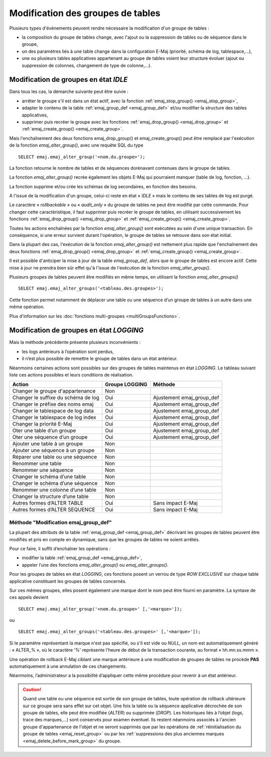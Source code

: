 Modification des groupes de tables
==================================

.. _emaj_alter_group:

Plusieurs types d'événements peuvent rendre nécessaire la modification d'un groupe de tables : 

* la composition du groupe de tables change, avec l'ajout ou la suppression de tables ou de séquence dans le groupe,
* un des paramètres liés à une table change dans la configuration E-Maj (priorité, schéma de log, tablespace,…),
* une ou plusieurs tables applicatives appartenant au groupe de tables voient leur structure évoluer (ajout ou suppression de colonnes, changement de type de colonne,...).

Modification de groupes en état *IDLE*
--------------------------------------

Dans tous les cas, la démarche suivante peut être suivie :

* arrêter le groupe s'il est dans un état actif, avec la fonction :ref:`emaj_stop_group() <emaj_stop_group>`,
* adapter le contenu de la table :ref:`emaj_group_def <emaj_group_def>` et/ou modifier la structure des tables applicatives,
* supprimer puis recréer le groupe avec les fonctions :ref:`emaj_drop_group() <emaj_drop_group>` et :ref:`emaj_create_group() <emaj_create_group>`.

Mais l'enchaînement des deux fonctions emaj_drop_group() et emaj_create_group() peut être remplacé par l'exécution de la fonction *emaj_alter_group()*, avec une requête SQL du type ::

   SELECT emaj.emaj_alter_group('<nom.du.groupe>');

La fonction retourne le nombre de tables et de séquences dorénavant contenues dans le groupe de tables.

La fonction *emaj_alter_group()* recrée également les objets E-Maj qui pourraient manquer (table de log, fonction, …).

La fonction supprime et/ou crée les schémas de log secondaires, en fonction des besoins.

A l'issue de la modification d'un groupe, celui-ci reste en état « *IDLE* » mais le contenu de ses tables de log est purgé.

Le caractère « *rollbackable* » ou « *audit_only* » du groupe de tables ne peut être modifié par cette commande. Pour changer cette caractéristique, il faut supprimer puis recréer le groupe de tables, en utilisant successivement les fonctions :ref:`emaj_drop_group() <emaj_drop_group>` et :ref:`emaj_create_group() <emaj_create_group>`.

Toutes les actions enchaînées par la fonction *emaj_alter_group()* sont exécutées au sein d'une unique transaction. En conséquence, si une erreur survient durant l'opération, le groupe de tables se retrouve dans son état initial.

Dans la plupart des cas, l'exécution de la fonction *emaj_alter_group()* est nettement plus rapide que  l'enchaînement des deux fonctions :ref:`emaj_drop_group() <emaj_drop_group>` et :ref:`emaj_create_group() <emaj_create_group>`.

Il est possible d'anticiper la mise à jour de la table *emaj_group_def*, alors que le groupe de tables est encore actif. Cette mise à jour ne prendra bien sûr effet qu'à l'issue de l'exécution de la fonction *emaj_alter_group()*. 

Plusieurs groupes de tables peuvent être modifiés en même temps, en utilisant la fonction *emaj_alter_groups()* ::

   SELECT emaj.emaj_alter_groups('<tableau.des.groupes>');

Cette fonction permet notamment de déplacer une table ou une séquence d’un groupe de tables à un autre dans une même opération.

Plus d'information sur les :doc:`fonctions multi-groupes <multiGroupsFunctions>`. 

Modification de groupes en état *LOGGING*
-----------------------------------------

Mais la méthode précédente présente plusieurs inconvénients :

* les logs antérieurs à l’opération sont perdus,
* il n’est plus possible de remettre le groupe de tables dans un état antérieur.

Néanmoins certaines actions sont possibles sur des groupes de tables maintenus en état *LOGGING*. Le tableau suivant liste ces actions possibles et leurs conditions de réalisation.

+-------------------------------------+----------------+---------------------------+
| Action                              | Groupe LOGGING | Méthode                   |
+=====================================+================+===========================+
| Changer le groupe d'appartenance    | Non            |                           |
+-------------------------------------+----------------+---------------------------+
| Changer le suffixe du schéma de log | Oui            | Ajustement emaj_group_def |
+-------------------------------------+----------------+---------------------------+
| Changer le préfixe des noms emaj    | Oui            | Ajustement emaj_group_def |
+-------------------------------------+----------------+---------------------------+
| Changer le tablespace de log data   | Oui            | Ajustement emaj_group_def |
+-------------------------------------+----------------+---------------------------+
| Changer le tablespace de log index  | Oui            | Ajustement emaj_group_def |
+-------------------------------------+----------------+---------------------------+
| Changer la priorité E-Maj           | Oui            | Ajustement emaj_group_def |
+-------------------------------------+----------------+---------------------------+
| Oter une table d’un groupe          | Oui            | Ajustement emaj_group_def |
+-------------------------------------+----------------+---------------------------+
| Oter une séquence d’un groupe       | Oui            | Ajustement emaj_group_def |
+-------------------------------------+----------------+---------------------------+
| Ajouter une table à un groupe       | Non            |                           |
+-------------------------------------+----------------+---------------------------+
| Ajouter une séquence à un groupe    | Non            |                           |
+-------------------------------------+----------------+---------------------------+
| Réparer une table ou une séquence   | Non            |                           |
+-------------------------------------+----------------+---------------------------+
| Renommer une table                  | Non            |                           |
+-------------------------------------+----------------+---------------------------+
| Renommer une séquence               | Non            |                           |
+-------------------------------------+----------------+---------------------------+
| Changer le schéma d’une table       | Non            |                           |
+-------------------------------------+----------------+---------------------------+
| Changer le schéma d’une séquence    | Non            |                           |
+-------------------------------------+----------------+---------------------------+
| Renommer une colonne d’une table    | Non            |                           |
+-------------------------------------+----------------+---------------------------+
| Changer la structure d’une table    | Non            |                           |
+-------------------------------------+----------------+---------------------------+
| Autres formes d’ALTER TABLE         | Oui            | Sans impact E-Maj         |
+-------------------------------------+----------------+---------------------------+
| Autres formes d’ALTER SEQUENCE      | Oui            | Sans impact E-Maj         |
+-------------------------------------+----------------+---------------------------+

Méthode "Modification emaj_group_def"
^^^^^^^^^^^^^^^^^^^^^^^^^^^^^^^^^^^^^

La plupart des attributs de la table :ref:`emaj_group_def <emaj_group_def>` décrivant les groupes de tables peuvent être modifiés et pris en compte en dynamique, sans que les groupes de tables ne soient arrêtés.

Pour ce faire, il suffit d’enchaîner les opérations :

* modifier la table :ref:`emaj_group_def <emaj_group_def>`,
* appeler l’une des fonctions *emaj_alter_group()* ou *emaj_alter_groups()*.

Pour les groupes de tables en état *LOGGING*, ces fonctions posent un verrou de type *ROW EXCLUSIVE* sur chaque table applicative constituant les groupes de tables concernés. 

Sur ces mêmes groupes, elles posent également une marque dont le nom peut être fourni en paramètre. La syntaxe de ces appels devient ::

   SELECT emaj.emaj_alter_group('<nom.du.groupe>' [,'<marque>']);

ou ::

   SELECT emaj.emaj_alter_groups('<tableau.des.groupes>' [,'<marque>']);

Si le paramètre représentant la marque n'est pas spécifié, ou s'il est vide ou *NULL*, un nom est automatiquement généré : « ALTER_% », où le caractère '%' représente l'heure de début de la transaction courante, au format « hh.mn.ss.mmm ».

Une opération de rollback E-Maj ciblant une marque antérieure à une modification de groupes de tables ne procède **PAS** automatiquement à une annulation de ces changements.

Néanmoins, l’administrateur a la possibilité d’appliquer cette même procédure pour revenir à un état antérieur.

.. caution::

	Quand une table ou une séquence est sortie de son groupe de tables, toute opération de rollback ultérieure sur ce groupe sera sans effet sur cet objet. Une fois la table ou la séquence applicative décrochée de son groupe de tables, elle peut être modifiée (*ALTER*) ou supprimée (*DROP*). Les historiques liés à l’objet (logs, trace des marques,...) sont conservés pour examen éventuel. Ils restent néanmoins associés à l'ancien groupe d'appartenance de l'objet et ne seront supprimés que par les opérations de :ref:`réinitialisation du groupe de tables <emaj_reset_group>` ou par les :ref:`suppressions des plus anciennes marques <emaj_delete_before_mark_group>` du groupe.

